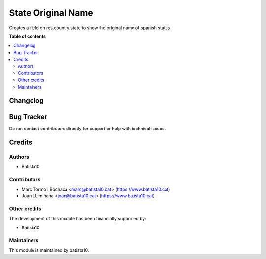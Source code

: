 ====================
State Original Name
====================

Creates a field on res.country.state to show the original name of spanish states

**Table of contents**

.. contents::
   :local:


Changelog
=========




Bug Tracker
===========

Do not contact contributors directly for support or help with technical issues.

Credits
=======

Authors
~~~~~~~

* Batista10

Contributors
~~~~~~~~~~~~

* Marc Tormo i Bochaca <marc@batista10.cat> (https://www.batista10.cat)
* Joan LLimiñana <joan@batista10.cat> (https://www.batista10.cat)

Other credits
~~~~~~~~~~~~~


The development of this module has been financially supported by:

* Batista10

Maintainers
~~~~~~~~~~~

This module is maintained by batista10.

